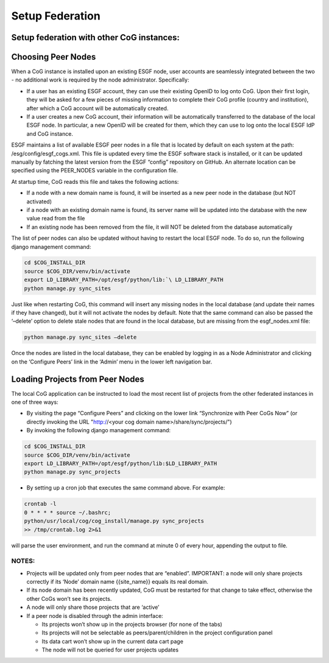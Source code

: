 
Setup Federation
================

Setup federation with other CoG instances:
------------------------------------------

Choosing Peer Nodes
-------------------

When a CoG instance is installed upon an existing ESGF node, user
accounts are seamlessly integrated between the two - no additional work
is required by the node administrator. Specifically:

-  If a user has an existing ESGF account, they can use their existing
   OpenID to log onto CoG. Upon their first login, they will be asked
   for a few pieces of missing information to complete their CoG profile
   (country and institution), after which a CoG account will be
   automatically created.
-  If a user creates a new CoG account, their information will be
   automatically transferred to the database of the local ESGF node. In
   particular, a new OpenID will be created for them, which they can use
   to log onto the local ESGF IdP and CoG instance.

ESGF maintains a list of available ESGF peer nodes in a file that is
located by default on each system at the path:
/esg/config/esgf_cogs.xml. This file is updated every time the ESGF
software stack is installed, or it can be updated manually by fatching
the latest version from the ESGF “config” repository on GitHub. An
alternate location can be specified using the PEER_NODES variable in the
configuration file.

At startup time, CoG reads this file and takes the following actions:

-  If a node with a new domain name is found, it will be inserted as a
   new peer node in the database (but NOT activated)
-  if a node with an existing domain name is found, its server name will
   be updated into the database with the new value read from the file
-  If an existing node has been removed from the file, it will NOT be
   deleted from the database automatically

The list of peer nodes can also be updated without having to restart the
local ESGF node. To do so, run the following django management command:

.. code:: ipython2

   cd $COG_INSTALL_DIR 
   source $COG_DIR/venv/bin/activate
   export LD_LIBRARY_PATH=/opt/esgf/python/lib:`\ LD_LIBRARY_PATH
   python manage.py sync_sites

Just like when restarting CoG, this command will insert any missing
nodes in the local database (and update their names if they have
changed), but it will not activate the nodes by default. Note that the
same command can also be passed the ‘–delete’ option to delete stale
nodes that are found in the local database, but are missing from the
esgf_nodes.xml file:


.. code:: ipython2

   python manage.py sync_sites –delete

Once the nodes are listed in the local database, they can be enabled by
logging in as a Node Administrator and clicking on the ‘Configure Peers’
link in the ‘Admin’ menu in the lower left navigation bar.

Loading Projects from Peer Nodes
--------------------------------

The local CoG application can be instructed to load the most recent list
of projects from the other federated instances in one of three ways:

-  By visiting the page “Configure Peers” and clicking on the lower link
   “Synchronize with Peer CoGs Now” (or directly invoking the URL
   "http://<your cog domain name>/share/sync/projects/")
-  By invoking the following django management command:

.. code:: ipython2

   cd $COG_INSTALL_DIR 
   source $COG_DIR/venv/bin/activate
   export LD_LIBRARY_PATH=/opt/esgf/python/lib:$LD_LIBRARY_PATH
   python manage.py sync_projects

-  By setting up a cron job that executes the same command above. For
   example:

.. code:: ipython2


   crontab -l
   0 * * * * source ~/.bashrc; 
   python/usr/local/cog/cog_install/manage.py sync_projects 
   >> /tmp/crontab.log 2>&1

will parse the user environment, and run the command at minute 0 of
every hour, appending the output to file.

NOTES:
~~~~~~

-  Projects will be updated only from peer nodes that are “enabled”.
   IMPORTANT: a node will only share projects correctly if its ‘Node’
   domain name {{site_name}} equals its real domain.
-  If its node domain has been recently updated, CoG must be restarted
   for that change to take effect, otherwise the other CoGs won’t see
   its projects.
-  A node will only share those projects that are ‘active’
-  If a peer node is disabled through the admin interface:

   -  Its projects won’t show up in the projects browser (for none of
      the tabs)
   -  Its projects will not be selectable as peers/parent/children in
      the project configuration panel
   -  Its data cart won’t show up in the current data cart page
   -  The node will not be queried for user projects updates
